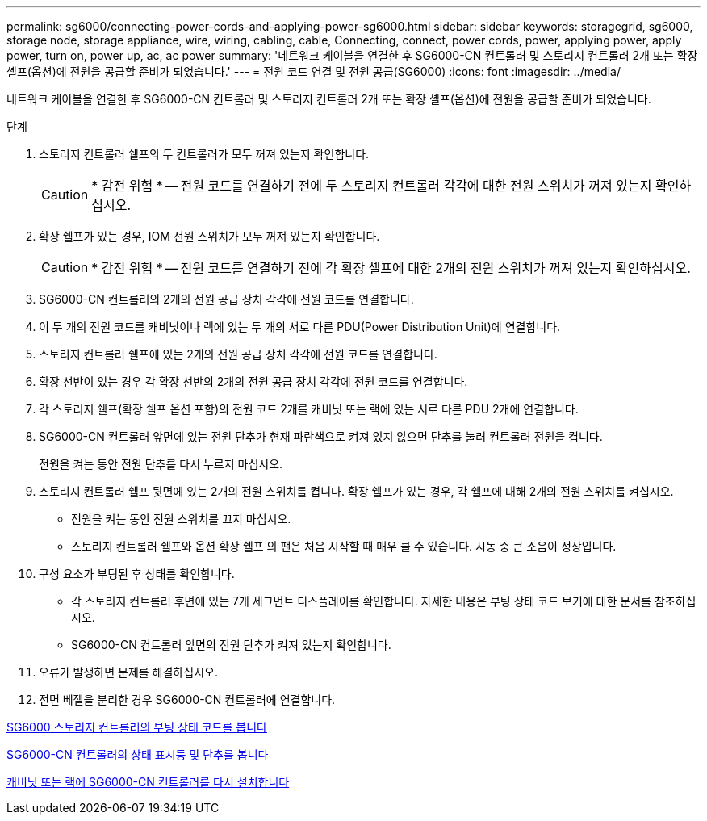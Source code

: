 ---
permalink: sg6000/connecting-power-cords-and-applying-power-sg6000.html 
sidebar: sidebar 
keywords: storagegrid, sg6000, storage node, storage appliance, wire, wiring, cabling, cable, Connecting, connect, power cords, power, applying power, apply power, turn on, power up, ac, ac power 
summary: '네트워크 케이블을 연결한 후 SG6000-CN 컨트롤러 및 스토리지 컨트롤러 2개 또는 확장 셸프(옵션)에 전원을 공급할 준비가 되었습니다.' 
---
= 전원 코드 연결 및 전원 공급(SG6000)
:icons: font
:imagesdir: ../media/


[role="lead"]
네트워크 케이블을 연결한 후 SG6000-CN 컨트롤러 및 스토리지 컨트롤러 2개 또는 확장 셸프(옵션)에 전원을 공급할 준비가 되었습니다.

.단계
. 스토리지 컨트롤러 쉘프의 두 컨트롤러가 모두 꺼져 있는지 확인합니다.
+

CAUTION: * 감전 위험 * -- 전원 코드를 연결하기 전에 두 스토리지 컨트롤러 각각에 대한 전원 스위치가 꺼져 있는지 확인하십시오.

. 확장 쉘프가 있는 경우, IOM 전원 스위치가 모두 꺼져 있는지 확인합니다.
+

CAUTION: * 감전 위험 * -- 전원 코드를 연결하기 전에 각 확장 셸프에 대한 2개의 전원 스위치가 꺼져 있는지 확인하십시오.

. SG6000-CN 컨트롤러의 2개의 전원 공급 장치 각각에 전원 코드를 연결합니다.
. 이 두 개의 전원 코드를 캐비닛이나 랙에 있는 두 개의 서로 다른 PDU(Power Distribution Unit)에 연결합니다.
. 스토리지 컨트롤러 쉘프에 있는 2개의 전원 공급 장치 각각에 전원 코드를 연결합니다.
. 확장 선반이 있는 경우 각 확장 선반의 2개의 전원 공급 장치 각각에 전원 코드를 연결합니다.
. 각 스토리지 쉘프(확장 쉘프 옵션 포함)의 전원 코드 2개를 캐비닛 또는 랙에 있는 서로 다른 PDU 2개에 연결합니다.
. SG6000-CN 컨트롤러 앞면에 있는 전원 단추가 현재 파란색으로 켜져 있지 않으면 단추를 눌러 컨트롤러 전원을 켭니다.
+
전원을 켜는 동안 전원 단추를 다시 누르지 마십시오.

. 스토리지 컨트롤러 쉘프 뒷면에 있는 2개의 전원 스위치를 켭니다. 확장 쉘프가 있는 경우, 각 쉘프에 대해 2개의 전원 스위치를 켜십시오.
+
** 전원을 켜는 동안 전원 스위치를 끄지 마십시오.
** 스토리지 컨트롤러 쉘프와 옵션 확장 쉘프 의 팬은 처음 시작할 때 매우 클 수 있습니다. 시동 중 큰 소음이 정상입니다.


. 구성 요소가 부팅된 후 상태를 확인합니다.
+
** 각 스토리지 컨트롤러 후면에 있는 7개 세그먼트 디스플레이를 확인합니다. 자세한 내용은 부팅 상태 코드 보기에 대한 문서를 참조하십시오.
** SG6000-CN 컨트롤러 앞면의 전원 단추가 켜져 있는지 확인합니다.


. 오류가 발생하면 문제를 해결하십시오.
. 전면 베젤을 분리한 경우 SG6000-CN 컨트롤러에 연결합니다.


xref:viewing-boot-up-status-codes-for-sg6000-storage-controllers.adoc[SG6000 스토리지 컨트롤러의 부팅 상태 코드를 봅니다]

xref:viewing-status-indicators-and-buttons-on-sg6000-cn-controller.adoc[SG6000-CN 컨트롤러의 상태 표시등 및 단추를 봅니다]

xref:reinstalling-sg6000-cn-controller-into-cabinet-or-rack.adoc[캐비닛 또는 랙에 SG6000-CN 컨트롤러를 다시 설치합니다]
